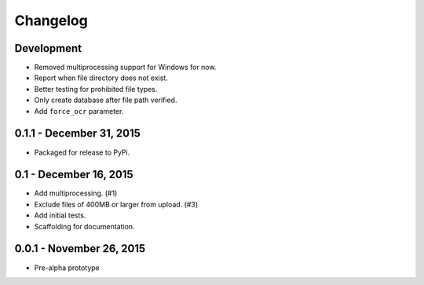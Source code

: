 Changelog
=========

Development
-------------------------

* Removed multiprocessing support for Windows for now.
* Report when file directory does not exist.
* Better testing for prohibited file types.
* Only create database after file path verified.
* Add ``force_ocr`` parameter.

0.1.1 - December 31, 2015
-------------------------

* Packaged for release to PyPi.

0.1 - December 16, 2015
-----------------------

* Add multiprocessing. (#1)
* Exclude files of 400MB or larger from upload. (#3)
* Add initial tests.
* Scaffolding for documentation.

0.0.1 - November 26, 2015
-------------------------

* Pre-alpha prototype
